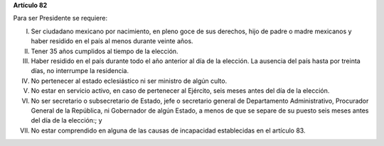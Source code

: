**Artículo 82**

Para ser Presidente se requiere:

I. Ser ciudadano mexicano por nacimiento, en pleno goce de sus derechos,
   hijo de padre o madre mexicanos y haber residido en el país al menos
   durante veinte años.

II. Tener 35 años cumplidos al tiempo de la elección.

III. Haber residido en el país durante todo el año anterior al día de la
     elección. La ausencia del país hasta por treinta días, no
     interrumpe la residencia.

IV. No pertenecer al estado eclesiástico ni ser ministro de algún culto.

V.  No estar en servicio activo, en caso de pertenecer al Ejército,
    seis meses antes del día de la elección.

VI. No ser secretario o subsecretario de Estado, jefe o secretario
    general de Departamento Administrativo, Procurador General de la
    República, ni Gobernador de algún Estado, a menos de que se separe
    de su puesto seis meses antes del día de la elección:; y

VII. No estar comprendido en alguna de las causas de incapacidad
     establecidas en el artículo 83.
